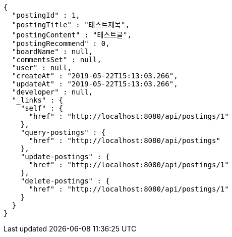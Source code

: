 [source,options="nowrap"]
----
{
  "postingId" : 1,
  "postingTitle" : "테스트제목",
  "postingContent" : "테스트글",
  "postingRecommend" : 0,
  "boardName" : null,
  "commentsSet" : null,
  "user" : null,
  "createAt" : "2019-05-22T15:13:03.266",
  "updateAt" : "2019-05-22T15:13:03.266",
  "developer" : null,
  "_links" : {
    "self" : {
      "href" : "http://localhost:8080/api/postings/1"
    },
    "query-postings" : {
      "href" : "http://localhost:8080/api/postings"
    },
    "update-postings" : {
      "href" : "http://localhost:8080/api/postings/1"
    },
    "delete-postings" : {
      "href" : "http://localhost:8080/api/postings/1"
    }
  }
}
----